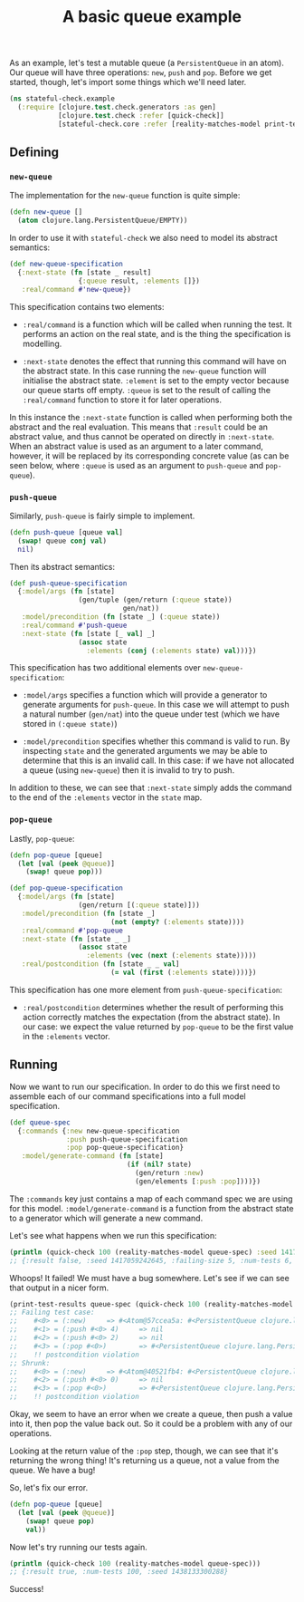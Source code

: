 #+TITLE: A basic queue example

#+PROPERTY: header-args:clojure :session example :results silent

As an example, let's test a mutable queue (a ~PersistentQueue~ in an
atom). Our queue will have three operations: ~new~, ~push~ and
~pop~. Before we get started, though, let's import some things which
we'll need later.

#+BEGIN_SRC clojure
  (ns stateful-check.example
    (:require [clojure.test.check.generators :as gen]
              [clojure.test.check :refer [quick-check]]
              [stateful-check.core :refer [reality-matches-model print-test-results]]))
#+END_SRC

** Defining

*** ~new-queue~

The implementation for the ~new-queue~ function is quite simple:

#+BEGIN_SRC clojure
  (defn new-queue []
    (atom clojure.lang.PersistentQueue/EMPTY))
#+END_SRC

In order to use it with ~stateful-check~ we also need to model its
abstract semantics:

#+BEGIN_SRC clojure
  (def new-queue-specification
    {:next-state (fn [state _ result]
                   {:queue result, :elements []})
     :real/command #'new-queue})
#+END_SRC

This specification contains two elements:

- ~:real/command~ is a function which will be called when running the
  test. It performs an action on the real state, and is the thing the
  specification is modelling.

- ~:next-state~ denotes the effect that running this command will have
  on the abstract state. In this case running the ~new-queue~ function
  will initialise the abstract state. ~:element~ is set to the empty
  vector because our queue starts off empty. ~:queue~ is set to the
  result of calling the ~:real/command~ function to store it for later
  operations.

In this instance the ~:next-state~ function is called when performing
both the abstract and the real evaluation. This means that ~:result~
could be an abstract value, and thus cannot be operated on directly in
~:next-state~. When an abstract value is used as an argument to a
later command, however, it will be replaced by its corresponding
concrete value (as can be seen below, where ~:queue~ is used as an
argument to ~push-queue~ and ~pop-queue~).

*** ~push-queue~

Similarly, ~push-queue~ is fairly simple to implement.

#+BEGIN_SRC clojure
  (defn push-queue [queue val]
    (swap! queue conj val)
    nil)
#+END_SRC

Then its abstract semantics:

#+BEGIN_SRC clojure
  (def push-queue-specification
    {:model/args (fn [state]
                   (gen/tuple (gen/return (:queue state))
                              gen/nat))
     :model/precondition (fn [state _] (:queue state))
     :real/command #'push-queue
     :next-state (fn [state [_ val] _]
                   (assoc state
                     :elements (conj (:elements state) val)))})
#+END_SRC

This specification has two additional elements over
~new-queue-specification~:

- ~:model/args~ specifies a function which will provide a generator to
  generate arguments for ~push-queue~. In this case we will attempt to
  push a natural number (~gen/nat~) into the queue under test (which
  we have stored in ~(:queue state)~)

- ~:model/precondition~ specifies whether this command is valid to
  run. By inspecting ~state~ and the generated arguments we may be
  able to determine that this is an invalid call. In this case: if we
  have not allocated a queue (using ~new-queue~) then it is invalid to
  try to push.

In addition to these, we can see that ~:next-state~ simply adds the
command to the end of the ~:elements~ vector in the ~state~ map.

*** ~pop-queue~

Lastly, ~pop-queue~:

#+BEGIN_SRC clojure
  (defn pop-queue [queue]
    (let [val (peek @queue)]
      (swap! queue pop)))

  (def pop-queue-specification
    {:model/args (fn [state]
                   (gen/return [(:queue state)]))
     :model/precondition (fn [state _]
                           (not (empty? (:elements state))))
     :real/command #'pop-queue
     :next-state (fn [state _ _]
                   (assoc state
                     :elements (vec (next (:elements state)))))
     :real/postcondition (fn [state _ _ val]
                           (= val (first (:elements state))))})
#+END_SRC

This specification has one more element from ~push-queue-specification~:

- ~:real/postcondition~ determines whether the result of performing
  this action correctly matches the expectation (from the abstract
  state). In our case: we expect the value returned by ~pop-queue~ to
  be the first value in the ~:elements~ vector.

** Running

Now we want to run our specification. In order to do this we first
need to assemble each of our command specifications into a full model
specification.

#+BEGIN_SRC clojure
  (def queue-spec
    {:commands {:new new-queue-specification
                :push push-queue-specification
                :pop pop-queue-specification}
     :model/generate-command (fn [state]
                               (if (nil? state)
                                 (gen/return :new)
                                 (gen/elements [:push :pop])))})
#+END_SRC

The ~:commands~ key just contains a map of each command spec we are
using for this model. ~:model/generate-command~ is a function from the
abstract state to a generator which will generate a new command.

Let's see what happens when we run this specification:

#+BEGIN_SRC clojure :results replace output
  (println (quick-check 100 (reality-matches-model queue-spec) :seed 1417059242645))
  ;; {:result false, :seed 1417059242645, :failing-size 5, :num-tests 6, :fail [[[#<0> ({:name :new, :next-state #<example$fn__17990 stateful_check.example$fn__17990@2c76428e>, :real/command #'stateful-check.example/new-queue})] [#<1> ({:name :push, :model/args #<example$fn__17993 stateful_check.example$fn__17993@729564d1>, :model/precondition #<example$fn__17995 stateful_check.example$fn__17995@4750afe6>, :real/command #'stateful-check.example/push-queue, :next-state #<example$fn__17998 stateful_check.example$fn__17998@52785ee6>} #<0> 4)] [#<2> ({:name :push, :model/args #<example$fn__17993 stateful_check.example$fn__17993@729564d1>, :model/precondition #<example$fn__17995 stateful_check.example$fn__17995@4750afe6>, :real/command #'stateful-check.example/push-queue, :next-state #<example$fn__17998 stateful_check.example$fn__17998@52785ee6>} #<0> 2)] [#<3> ({:name :pop, :model/args #<example$fn__18002 stateful_check.example$fn__18002@2e246aba>, :model/precondition #<example$fn__18004 stateful_check.example$fn__18004@25b7c722>, :real/command #'stateful-check.example/pop-queue, :next-state #<example$fn__18006 stateful_check.example$fn__18006@a1a7cb5>, :real/postcondition #<example$fn__18008 stateful_check.example$fn__18008@65535b1c>} #<0>)]]], :shrunk {:total-nodes-visited 4, :depth 2, :result false, :smallest [[[#<0> ({:name :new, :next-state #<example$fn__17990 stateful_check.example$fn__17990@2c76428e>, :real/command #'stateful-check.example/new-queue})] [#<2> ({:name :push, :model/args #<example$fn__17993 stateful_check.example$fn__17993@729564d1>, :model/precondition #<example$fn__17995 stateful_check.example$fn__17995@4750afe6>, :real/command #'stateful-check.example/push-queue, :next-state #<example$fn__17998 stateful_check.example$fn__17998@52785ee6>} #<0> 0)] [#<3> ({:name :pop, :model/args #<example$fn__18002 stateful_check.example$fn__18002@2e246aba>, :model/precondition #<example$fn__18004 stateful_check.example$fn__18004@25b7c722>, :real/command #'stateful-check.example/pop-queue, :next-state #<example$fn__18006 stateful_check.example$fn__18006@a1a7cb5>, :real/postcondition #<example$fn__18008 stateful_check.example$fn__18008@65535b1c>} #<0>)]]]}}
#+END_SRC

Whoops! It failed! We must have a bug somewhere. Let's see if we can see that output in a nicer form.

#+BEGIN_SRC clojure :results replace output
  (print-test-results queue-spec (quick-check 100 (reality-matches-model queue-spec) :seed 1417059242645))
  ;; Failing test case:
  ;;    #<0> = (:new)     => #<Atom@57ccea5a: #<PersistentQueue clojure.lang.PersistentQueue@1>>
  ;;    #<1> = (:push #<0> 4)     => nil
  ;;    #<2> = (:push #<0> 2)     => nil
  ;;    #<3> = (:pop #<0>)        => #<PersistentQueue clojure.lang.PersistentQueue@21>
  ;;    !! postcondition violation
  ;; Shrunk:
  ;;    #<0> = (:new)     => #<Atom@40521fb4: #<PersistentQueue clojure.lang.PersistentQueue@1>>
  ;;    #<2> = (:push #<0> 0)     => nil
  ;;    #<3> = (:pop #<0>)        => #<PersistentQueue clojure.lang.PersistentQueue@1>
  ;;    !! postcondition violation
#+END_SRC

Okay, we seem to have an error when we create a queue, then push a
value into it, then pop the value back out. So it could be a problem
with any of our operations.

Looking at the return value of the ~:pop~ step, though, we can see
that it's returning the wrong thing! It's returning us a queue, not a
value from the queue. We have a bug!

So, let's fix our error.

#+BEGIN_SRC clojure
  (defn pop-queue [queue]
    (let [val (peek @queue)]
      (swap! queue pop)
      val))
#+END_SRC

Now let's try running our tests again.

#+BEGIN_SRC clojure :results replace output
  (println (quick-check 100 (reality-matches-model queue-spec)))
  ;; {:result true, :num-tests 100, :seed 1438133300288}
#+END_SRC

Success!


# Local Variables:
# org-confirm-babel-evaluate: nil
# End:
